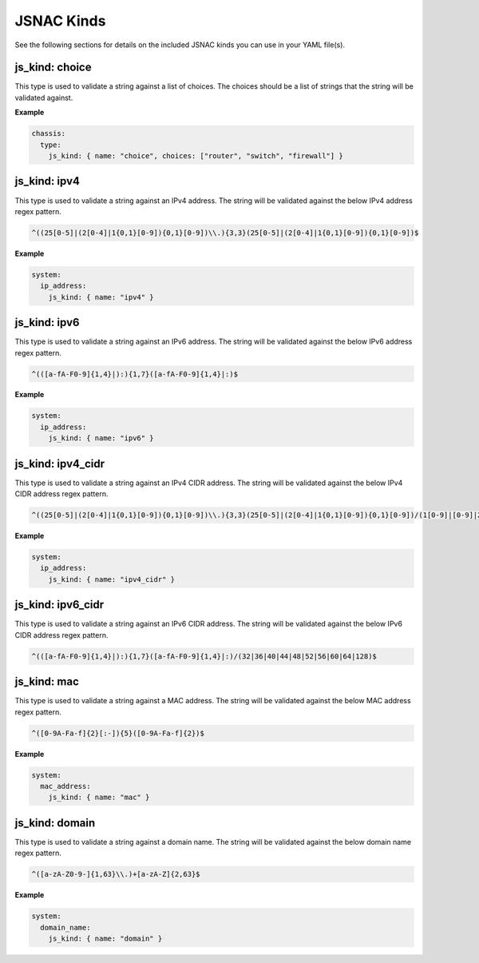 JSNAC Kinds
===========

See the following sections for details on the included JSNAC kinds you can use in your YAML file(s).  

js_kind: choice
******************

This type is used to validate a string against a list of choices.
The choices should be a list of strings that the string will be validated against.

**Example**

.. code-block:: yaml

    chassis:
      type:
        js_kind: { name: "choice", choices: ["router", "switch", "firewall"] }

js_kind: ipv4
******************

This type is used to validate a string against an IPv4 address.
The string will be validated against the below IPv4 address regex pattern.

.. code-block:: text

    ^((25[0-5]|(2[0-4]|1{0,1}[0-9]){0,1}[0-9])\\.){3,3}(25[0-5]|(2[0-4]|1{0,1}[0-9]){0,1}[0-9])$

**Example**

.. code-block:: yaml

    system:
      ip_address: 
        js_kind: { name: "ipv4" }

js_kind: ipv6
******************

This type is used to validate a string against an IPv6 address.
The string will be validated against the below IPv6 address regex pattern.

.. code-block:: text

    ^(([a-fA-F0-9]{1,4}|):){1,7}([a-fA-F0-9]{1,4}|:)$

**Example**

.. code-block:: yaml

    system:
      ip_address: 
        js_kind: { name: "ipv6" }

js_kind: ipv4_cidr
******************

This type is used to validate a string against an IPv4 CIDR address.
The string will be validated against the below IPv4 CIDR address regex pattern.

.. code-block:: text

    ^((25[0-5]|(2[0-4]|1{0,1}[0-9]){0,1}[0-9])\\.){3,3}(25[0-5]|(2[0-4]|1{0,1}[0-9]){0,1}[0-9])/(1[0-9]|[0-9]|2[0-9]|3[0-2])$

**Example**

.. code-block:: yaml

    system:
      ip_address: 
        js_kind: { name: "ipv4_cidr" }

js_kind: ipv6_cidr
******************

This type is used to validate a string against an IPv6 CIDR address.
The string will be validated against the below IPv6 CIDR address regex pattern.

.. code-block:: text

    ^(([a-fA-F0-9]{1,4}|):){1,7}([a-fA-F0-9]{1,4}|:)/(32|36|40|44|48|52|56|60|64|128)$


js_kind: mac
******************

This type is used to validate a string against a MAC address.
The string will be validated against the below MAC address regex pattern.

.. code-block:: text

    ^([0-9A-Fa-f]{2}[:-]){5}([0-9A-Fa-f]{2})$

**Example**

.. code-block:: yaml

    system:
      mac_address: 
        js_kind: { name: "mac" }

js_kind: domain
******************

This type is used to validate a string against a domain name.
The string will be validated against the below domain name regex pattern.

.. code-block:: text

    ^([a-zA-Z0-9-]{1,63}\\.)+[a-zA-Z]{2,63}$

**Example**

.. code-block:: yaml

    system:
      domain_name: 
        js_kind: { name: "domain" }